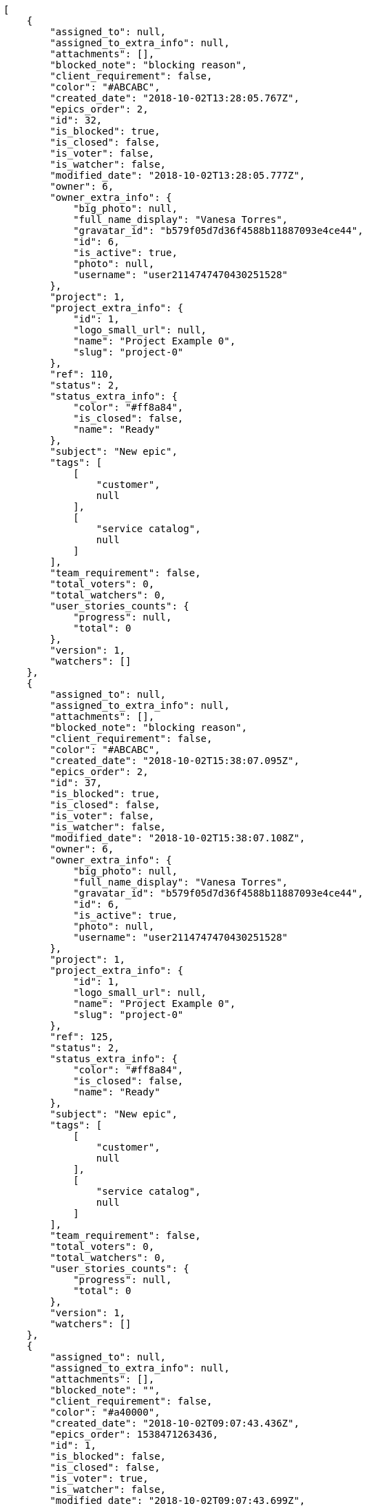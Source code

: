 [source,json]
----
[
    {
        "assigned_to": null,
        "assigned_to_extra_info": null,
        "attachments": [],
        "blocked_note": "blocking reason",
        "client_requirement": false,
        "color": "#ABCABC",
        "created_date": "2018-10-02T13:28:05.767Z",
        "epics_order": 2,
        "id": 32,
        "is_blocked": true,
        "is_closed": false,
        "is_voter": false,
        "is_watcher": false,
        "modified_date": "2018-10-02T13:28:05.777Z",
        "owner": 6,
        "owner_extra_info": {
            "big_photo": null,
            "full_name_display": "Vanesa Torres",
            "gravatar_id": "b579f05d7d36f4588b11887093e4ce44",
            "id": 6,
            "is_active": true,
            "photo": null,
            "username": "user2114747470430251528"
        },
        "project": 1,
        "project_extra_info": {
            "id": 1,
            "logo_small_url": null,
            "name": "Project Example 0",
            "slug": "project-0"
        },
        "ref": 110,
        "status": 2,
        "status_extra_info": {
            "color": "#ff8a84",
            "is_closed": false,
            "name": "Ready"
        },
        "subject": "New epic",
        "tags": [
            [
                "customer",
                null
            ],
            [
                "service catalog",
                null
            ]
        ],
        "team_requirement": false,
        "total_voters": 0,
        "total_watchers": 0,
        "user_stories_counts": {
            "progress": null,
            "total": 0
        },
        "version": 1,
        "watchers": []
    },
    {
        "assigned_to": null,
        "assigned_to_extra_info": null,
        "attachments": [],
        "blocked_note": "blocking reason",
        "client_requirement": false,
        "color": "#ABCABC",
        "created_date": "2018-10-02T15:38:07.095Z",
        "epics_order": 2,
        "id": 37,
        "is_blocked": true,
        "is_closed": false,
        "is_voter": false,
        "is_watcher": false,
        "modified_date": "2018-10-02T15:38:07.108Z",
        "owner": 6,
        "owner_extra_info": {
            "big_photo": null,
            "full_name_display": "Vanesa Torres",
            "gravatar_id": "b579f05d7d36f4588b11887093e4ce44",
            "id": 6,
            "is_active": true,
            "photo": null,
            "username": "user2114747470430251528"
        },
        "project": 1,
        "project_extra_info": {
            "id": 1,
            "logo_small_url": null,
            "name": "Project Example 0",
            "slug": "project-0"
        },
        "ref": 125,
        "status": 2,
        "status_extra_info": {
            "color": "#ff8a84",
            "is_closed": false,
            "name": "Ready"
        },
        "subject": "New epic",
        "tags": [
            [
                "customer",
                null
            ],
            [
                "service catalog",
                null
            ]
        ],
        "team_requirement": false,
        "total_voters": 0,
        "total_watchers": 0,
        "user_stories_counts": {
            "progress": null,
            "total": 0
        },
        "version": 1,
        "watchers": []
    },
    {
        "assigned_to": null,
        "assigned_to_extra_info": null,
        "attachments": [],
        "blocked_note": "",
        "client_requirement": false,
        "color": "#a40000",
        "created_date": "2018-10-02T09:07:43.436Z",
        "epics_order": 1538471263436,
        "id": 1,
        "is_blocked": false,
        "is_closed": false,
        "is_voter": true,
        "is_watcher": false,
        "modified_date": "2018-10-02T09:07:43.699Z",
        "owner": 12,
        "owner_extra_info": {
            "big_photo": null,
            "full_name_display": "Vanesa Garcia",
            "gravatar_id": "74cb769a5e64d445b8550789e1553502",
            "id": 12,
            "is_active": true,
            "photo": null,
            "username": "user6"
        },
        "project": 1,
        "project_extra_info": {
            "id": 1,
            "logo_small_url": null,
            "name": "Project Example 0",
            "slug": "project-0"
        },
        "ref": 106,
        "status": 4,
        "status_extra_info": {
            "color": "#fcc000",
            "is_closed": false,
            "name": "Ready for test"
        },
        "subject": "Added file copying and processing of images (resizing)",
        "tags": [
            [
                "reprehenderit",
                null
            ],
            [
                "pariatur",
                null
            ]
        ],
        "team_requirement": false,
        "total_voters": 6,
        "total_watchers": 1,
        "user_stories_counts": {
            "progress": 1.2,
            "total": 3
        },
        "version": 1,
        "watchers": [
            11
        ]
    },
    {
        "assigned_to": 12,
        "assigned_to_extra_info": {
            "big_photo": null,
            "full_name_display": "Vanesa Garcia",
            "gravatar_id": "74cb769a5e64d445b8550789e1553502",
            "id": 12,
            "is_active": true,
            "photo": null,
            "username": "user6"
        },
        "attachments": [],
        "blocked_note": "",
        "client_requirement": false,
        "color": "#204a87",
        "created_date": "2018-10-02T09:07:43.777Z",
        "epics_order": 1538471263777,
        "id": 2,
        "is_blocked": false,
        "is_closed": false,
        "is_voter": true,
        "is_watcher": false,
        "modified_date": "2018-10-02T09:07:44.050Z",
        "owner": 13,
        "owner_extra_info": {
            "big_photo": null,
            "full_name_display": "Mohamed Ortega",
            "gravatar_id": "6d7e702bd6c6fc568fca7577f9ca8c55",
            "id": 13,
            "is_active": true,
            "photo": null,
            "username": "user7"
        },
        "project": 1,
        "project_extra_info": {
            "id": 1,
            "logo_small_url": null,
            "name": "Project Example 0",
            "slug": "project-0"
        },
        "ref": 107,
        "status": 1,
        "status_extra_info": {
            "color": "#999999",
            "is_closed": false,
            "name": "Patch status name"
        },
        "subject": "Add setting to allow regular users to create folders at the root level.",
        "tags": [
            [
                "reiciendis",
                null
            ],
            [
                "cumque",
                null
            ],
            [
                "rem",
                null
            ]
        ],
        "team_requirement": false,
        "total_voters": 7,
        "total_watchers": 3,
        "user_stories_counts": {
            "progress": null,
            "total": 0
        },
        "version": 1,
        "watchers": [
            3,
            8,
            11
        ]
    },
    {
        "assigned_to": 10,
        "assigned_to_extra_info": {
            "big_photo": null,
            "full_name_display": "Enrique Crespo",
            "gravatar_id": "f31e0063c7cd6da19b6467bc48d2b14b",
            "id": 10,
            "is_active": true,
            "photo": null,
            "username": "user4"
        },
        "attachments": [],
        "blocked_note": "",
        "client_requirement": false,
        "color": "#8ae234",
        "created_date": "2018-10-02T09:07:44.124Z",
        "epics_order": 1538471264124,
        "id": 3,
        "is_blocked": false,
        "is_closed": false,
        "is_voter": false,
        "is_watcher": false,
        "modified_date": "2018-10-02T09:07:44.428Z",
        "owner": 12,
        "owner_extra_info": {
            "big_photo": null,
            "full_name_display": "Vanesa Garcia",
            "gravatar_id": "74cb769a5e64d445b8550789e1553502",
            "id": 12,
            "is_active": true,
            "photo": null,
            "username": "user6"
        },
        "project": 1,
        "project_extra_info": {
            "id": 1,
            "logo_small_url": null,
            "name": "Project Example 0",
            "slug": "project-0"
        },
        "ref": 108,
        "status": 3,
        "status_extra_info": {
            "color": "#ff9900",
            "is_closed": false,
            "name": "In progress"
        },
        "subject": "Add setting to allow regular users to create folders at the root level.",
        "tags": [
            [
                "eum",
                null
            ],
            [
                "optio",
                "#7617d3"
            ]
        ],
        "team_requirement": false,
        "total_voters": 4,
        "total_watchers": 0,
        "user_stories_counts": {
            "progress": null,
            "total": 0
        },
        "version": 1,
        "watchers": []
    },
    {
        "assigned_to": 7,
        "assigned_to_extra_info": {
            "big_photo": null,
            "full_name_display": "Bego\u00f1a Flores",
            "gravatar_id": "aed1e43be0f69f07ce6f34a907bc6328",
            "id": 7,
            "is_active": true,
            "photo": null,
            "username": "user1"
        },
        "attachments": [],
        "blocked_note": "",
        "client_requirement": false,
        "color": "#4e9a06",
        "created_date": "2018-10-02T09:07:44.508Z",
        "epics_order": 1538471264508,
        "id": 4,
        "is_blocked": false,
        "is_closed": false,
        "is_voter": false,
        "is_watcher": false,
        "modified_date": "2018-10-02T09:07:44.875Z",
        "owner": 11,
        "owner_extra_info": {
            "big_photo": null,
            "full_name_display": "Angela Perez",
            "gravatar_id": "c9ba9d485f9a9153ebf53758feb0980c",
            "id": 11,
            "is_active": true,
            "photo": null,
            "username": "user5"
        },
        "project": 1,
        "project_extra_info": {
            "id": 1,
            "logo_small_url": null,
            "name": "Project Example 0",
            "slug": "project-0"
        },
        "ref": 109,
        "status": 2,
        "status_extra_info": {
            "color": "#ff8a84",
            "is_closed": false,
            "name": "Ready"
        },
        "subject": "Feature/improved image admin",
        "tags": [
            [
                "quisquam",
                null
            ],
            [
                "mollitia",
                null
            ],
            [
                "et",
                null
            ]
        ],
        "team_requirement": false,
        "total_voters": 7,
        "total_watchers": 6,
        "user_stories_counts": {
            "progress": null,
            "total": 0
        },
        "version": 1,
        "watchers": [
            2,
            8,
            9,
            10,
            12,
            14
        ]
    },
    {
        "assigned_to": null,
        "assigned_to_extra_info": null,
        "attachments": [],
        "blocked_note": "",
        "client_requirement": false,
        "color": "#ad7fa8",
        "created_date": "2018-10-02T13:28:06.103Z",
        "epics_order": 1538486886089,
        "id": 33,
        "is_blocked": false,
        "is_closed": false,
        "is_voter": false,
        "is_watcher": false,
        "modified_date": "2018-10-02T13:28:06.112Z",
        "owner": 6,
        "owner_extra_info": {
            "big_photo": null,
            "full_name_display": "Vanesa Torres",
            "gravatar_id": "b579f05d7d36f4588b11887093e4ce44",
            "id": 6,
            "is_active": true,
            "photo": null,
            "username": "user2114747470430251528"
        },
        "project": 1,
        "project_extra_info": {
            "id": 1,
            "logo_small_url": null,
            "name": "Project Example 0",
            "slug": "project-0"
        },
        "ref": 111,
        "status": 1,
        "status_extra_info": {
            "color": "#999999",
            "is_closed": false,
            "name": "Patch status name"
        },
        "subject": "New epic",
        "tags": [],
        "team_requirement": false,
        "total_voters": 0,
        "total_watchers": 0,
        "user_stories_counts": {
            "progress": null,
            "total": 0
        },
        "version": 1,
        "watchers": []
    },
    {
        "assigned_to": null,
        "assigned_to_extra_info": null,
        "attachments": [],
        "blocked_note": "",
        "client_requirement": false,
        "color": "#edd400",
        "created_date": "2018-10-02T13:28:07.335Z",
        "epics_order": 1538486887335,
        "id": 34,
        "is_blocked": false,
        "is_closed": false,
        "is_voter": false,
        "is_watcher": false,
        "modified_date": "2018-10-02T13:28:07.336Z",
        "owner": 6,
        "owner_extra_info": {
            "big_photo": null,
            "full_name_display": "Vanesa Torres",
            "gravatar_id": "b579f05d7d36f4588b11887093e4ce44",
            "id": 6,
            "is_active": true,
            "photo": null,
            "username": "user2114747470430251528"
        },
        "project": 1,
        "project_extra_info": {
            "id": 1,
            "logo_small_url": null,
            "name": "Project Example 0",
            "slug": "project-0"
        },
        "ref": 112,
        "status": 1,
        "status_extra_info": {
            "color": "#999999",
            "is_closed": false,
            "name": "Patch status name"
        },
        "subject": "EPIC 1",
        "tags": [],
        "team_requirement": false,
        "total_voters": 0,
        "total_watchers": 0,
        "user_stories_counts": {
            "progress": null,
            "total": 0
        },
        "version": 1,
        "watchers": []
    },
    {
        "assigned_to": null,
        "assigned_to_extra_info": null,
        "attachments": [],
        "blocked_note": "",
        "client_requirement": false,
        "color": "#ef2929",
        "created_date": "2018-10-02T13:28:07.336Z",
        "epics_order": 1538486887335,
        "id": 35,
        "is_blocked": false,
        "is_closed": false,
        "is_voter": false,
        "is_watcher": false,
        "modified_date": "2018-10-02T13:28:07.465Z",
        "owner": 6,
        "owner_extra_info": {
            "big_photo": null,
            "full_name_display": "Vanesa Torres",
            "gravatar_id": "b579f05d7d36f4588b11887093e4ce44",
            "id": 6,
            "is_active": true,
            "photo": null,
            "username": "user2114747470430251528"
        },
        "project": 1,
        "project_extra_info": {
            "id": 1,
            "logo_small_url": null,
            "name": "Project Example 0",
            "slug": "project-0"
        },
        "ref": 113,
        "status": 1,
        "status_extra_info": {
            "color": "#999999",
            "is_closed": false,
            "name": "Patch status name"
        },
        "subject": "EPIC 2",
        "tags": [],
        "team_requirement": false,
        "total_voters": 0,
        "total_watchers": 0,
        "user_stories_counts": {
            "progress": null,
            "total": 0
        },
        "version": 1,
        "watchers": []
    },
    {
        "assigned_to": null,
        "assigned_to_extra_info": null,
        "attachments": [],
        "blocked_note": "",
        "client_requirement": false,
        "color": "#c4a000",
        "created_date": "2018-10-02T13:28:07.336Z",
        "epics_order": 1538486887336,
        "id": 36,
        "is_blocked": false,
        "is_closed": false,
        "is_voter": false,
        "is_watcher": false,
        "modified_date": "2018-10-02T13:28:07.557Z",
        "owner": 6,
        "owner_extra_info": {
            "big_photo": null,
            "full_name_display": "Vanesa Torres",
            "gravatar_id": "b579f05d7d36f4588b11887093e4ce44",
            "id": 6,
            "is_active": true,
            "photo": null,
            "username": "user2114747470430251528"
        },
        "project": 1,
        "project_extra_info": {
            "id": 1,
            "logo_small_url": null,
            "name": "Project Example 0",
            "slug": "project-0"
        },
        "ref": 114,
        "status": 1,
        "status_extra_info": {
            "color": "#999999",
            "is_closed": false,
            "name": "Patch status name"
        },
        "subject": "EPIC 3",
        "tags": [],
        "team_requirement": false,
        "total_voters": 0,
        "total_watchers": 0,
        "user_stories_counts": {
            "progress": null,
            "total": 0
        },
        "version": 1,
        "watchers": []
    },
    {
        "assigned_to": null,
        "assigned_to_extra_info": null,
        "attachments": [],
        "blocked_note": "",
        "client_requirement": false,
        "color": "#75507b",
        "created_date": "2018-10-02T15:38:07.312Z",
        "epics_order": 1538494687294,
        "id": 38,
        "is_blocked": false,
        "is_closed": false,
        "is_voter": false,
        "is_watcher": false,
        "modified_date": "2018-10-02T15:38:07.320Z",
        "owner": 6,
        "owner_extra_info": {
            "big_photo": null,
            "full_name_display": "Vanesa Torres",
            "gravatar_id": "b579f05d7d36f4588b11887093e4ce44",
            "id": 6,
            "is_active": true,
            "photo": null,
            "username": "user2114747470430251528"
        },
        "project": 1,
        "project_extra_info": {
            "id": 1,
            "logo_small_url": null,
            "name": "Project Example 0",
            "slug": "project-0"
        },
        "ref": 126,
        "status": 1,
        "status_extra_info": {
            "color": "#999999",
            "is_closed": false,
            "name": "Patch status name"
        },
        "subject": "New epic",
        "tags": [],
        "team_requirement": false,
        "total_voters": 0,
        "total_watchers": 0,
        "user_stories_counts": {
            "progress": null,
            "total": 0
        },
        "version": 1,
        "watchers": []
    },
    {
        "assigned_to": null,
        "assigned_to_extra_info": null,
        "attachments": [],
        "blocked_note": "",
        "client_requirement": false,
        "color": "#888a85",
        "created_date": "2018-10-02T15:38:08.322Z",
        "epics_order": 1538494688322,
        "id": 39,
        "is_blocked": false,
        "is_closed": false,
        "is_voter": false,
        "is_watcher": false,
        "modified_date": "2018-10-02T15:38:08.322Z",
        "owner": 6,
        "owner_extra_info": {
            "big_photo": null,
            "full_name_display": "Vanesa Torres",
            "gravatar_id": "b579f05d7d36f4588b11887093e4ce44",
            "id": 6,
            "is_active": true,
            "photo": null,
            "username": "user2114747470430251528"
        },
        "project": 1,
        "project_extra_info": {
            "id": 1,
            "logo_small_url": null,
            "name": "Project Example 0",
            "slug": "project-0"
        },
        "ref": 127,
        "status": 1,
        "status_extra_info": {
            "color": "#999999",
            "is_closed": false,
            "name": "Patch status name"
        },
        "subject": "EPIC 1",
        "tags": [],
        "team_requirement": false,
        "total_voters": 0,
        "total_watchers": 0,
        "user_stories_counts": {
            "progress": null,
            "total": 0
        },
        "version": 1,
        "watchers": []
    },
    {
        "assigned_to": null,
        "assigned_to_extra_info": null,
        "attachments": [],
        "blocked_note": "",
        "client_requirement": false,
        "color": "#ad7fa8",
        "created_date": "2018-10-02T15:38:08.322Z",
        "epics_order": 1538494688322,
        "id": 40,
        "is_blocked": false,
        "is_closed": false,
        "is_voter": false,
        "is_watcher": false,
        "modified_date": "2018-10-02T15:38:08.441Z",
        "owner": 6,
        "owner_extra_info": {
            "big_photo": null,
            "full_name_display": "Vanesa Torres",
            "gravatar_id": "b579f05d7d36f4588b11887093e4ce44",
            "id": 6,
            "is_active": true,
            "photo": null,
            "username": "user2114747470430251528"
        },
        "project": 1,
        "project_extra_info": {
            "id": 1,
            "logo_small_url": null,
            "name": "Project Example 0",
            "slug": "project-0"
        },
        "ref": 128,
        "status": 1,
        "status_extra_info": {
            "color": "#999999",
            "is_closed": false,
            "name": "Patch status name"
        },
        "subject": "EPIC 2",
        "tags": [],
        "team_requirement": false,
        "total_voters": 0,
        "total_watchers": 0,
        "user_stories_counts": {
            "progress": null,
            "total": 0
        },
        "version": 1,
        "watchers": []
    },
    {
        "assigned_to": null,
        "assigned_to_extra_info": null,
        "attachments": [],
        "blocked_note": "",
        "client_requirement": false,
        "color": "#8ae234",
        "created_date": "2018-10-02T15:38:08.322Z",
        "epics_order": 1538494688322,
        "id": 41,
        "is_blocked": false,
        "is_closed": false,
        "is_voter": false,
        "is_watcher": false,
        "modified_date": "2018-10-02T15:38:08.526Z",
        "owner": 6,
        "owner_extra_info": {
            "big_photo": null,
            "full_name_display": "Vanesa Torres",
            "gravatar_id": "b579f05d7d36f4588b11887093e4ce44",
            "id": 6,
            "is_active": true,
            "photo": null,
            "username": "user2114747470430251528"
        },
        "project": 1,
        "project_extra_info": {
            "id": 1,
            "logo_small_url": null,
            "name": "Project Example 0",
            "slug": "project-0"
        },
        "ref": 129,
        "status": 1,
        "status_extra_info": {
            "color": "#999999",
            "is_closed": false,
            "name": "Patch status name"
        },
        "subject": "EPIC 3",
        "tags": [],
        "team_requirement": false,
        "total_voters": 0,
        "total_watchers": 0,
        "user_stories_counts": {
            "progress": null,
            "total": 0
        },
        "version": 1,
        "watchers": []
    }
]
----
